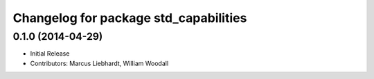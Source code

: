 ^^^^^^^^^^^^^^^^^^^^^^^^^^^^^^^^^^^^^^
Changelog for package std_capabilities
^^^^^^^^^^^^^^^^^^^^^^^^^^^^^^^^^^^^^^

0.1.0 (2014-04-29)
------------------
* Initial Release
* Contributors: Marcus Liebhardt, William Woodall
